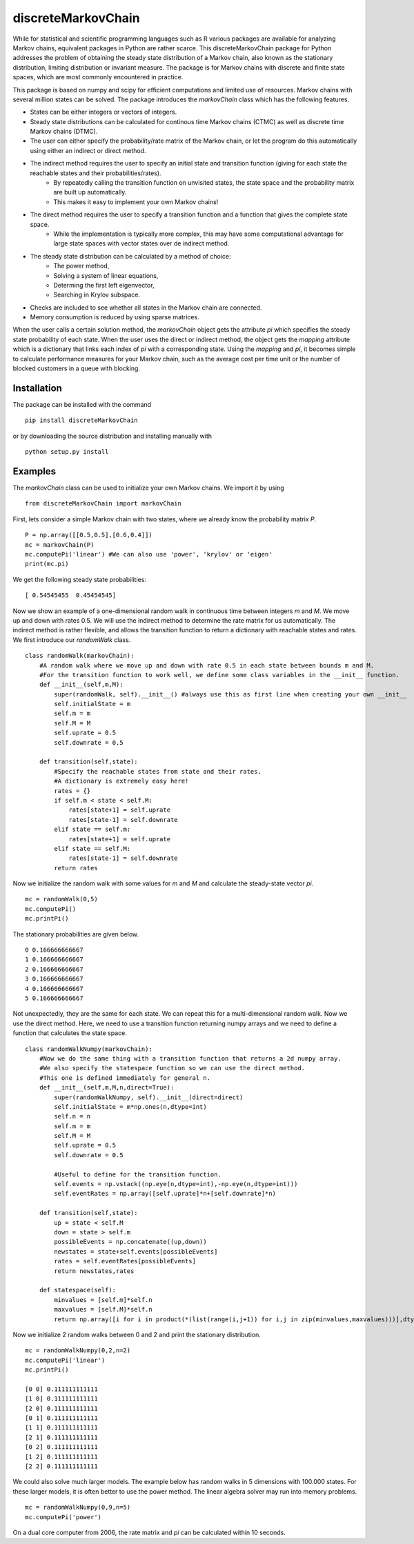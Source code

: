 discreteMarkovChain
=======================
While for statistical and scientific programming languages such as R various packages are available for analyzing Markov chains, equivalent packages in Python are rather scarce. This discreteMarkovChain package for Python addresses the problem of obtaining the steady state distribution of a Markov chain, also known as the stationary distribution, limiting distribution or invariant measure. The package is for Markov chains with discrete and finite state spaces, which are most commonly encountered in practice. 

This package is based on numpy and scipy for efficient computations and limited use of resources. Markov chains with several million states can be solved. The package introduces the `markovChain` class which has the following features. 

* States can be either integers or vectors of integers.
* Steady state distributions can be calculated for continous time Markov chains (CTMC) as well as discrete time Markov chains (DTMC).
* The user can either specify the probability/rate matrix of the Markov chain, or let the program do this automatically using either an indirect or direct method.
* The indirect method requires the user to specify an initial state and transition function (giving for each state the reachable states and their probabilities/rates). 
   * By repeatedly calling the transition function on unvisited states, the state space and the probability matrix are built up automatically.
   * This makes it easy to implement your own Markov chains!
* The direct method requires the user to specify a transition function and a function that gives the complete state space. 
   * While the implementation is typically more complex, this may have some computational advantage for large state spaces with vector states over de indirect method. 
* The steady state distribution can be calculated by a method of choice: 
   * The power method,
   * Solving a system of linear equations,
   * Determing the first left eigenvector, 
   * Searching in Krylov subspace.
* Checks are included to see whether all states in the Markov chain are connected.
* Memory consumption is reduced by using sparse matrices. 

When the user calls a certain solution method, the `markovChain` object gets the attribute `pi` which specifies the steady state probability of each state. When the user uses the direct or indirect method, the object gets the `mapping` attribute which is a dictionary that links each index of `pi` with a corresponding state. Using the `mapping` and `pi`, it becomes simple to calculate performance measures for your Markov chain, such as the average cost per time unit or the number of blocked customers in a queue with blocking.

--------------
Installation
--------------
The package can be installed with the command

::

    pip install discreteMarkovChain

or by downloading the source distribution and installing manually with

::

    python setup.py install

------------
Examples
------------
The `markovChain` class can be used to initialize your own Markov chains. We import it by using

::

    from discreteMarkovChain import markovChain

First, lets consider a simple Markov chain with two states, where we already know the probability matrix `P`.

::

    P = np.array([[0.5,0.5],[0.6,0.4]])
    mc = markovChain(P)
    mc.computePi('linear') #We can also use 'power', 'krylov' or 'eigen'
    print(mc.pi)

We get the following steady state probabilities:

::

    [ 0.54545455  0.45454545]

Now we show an example of a one-dimensional random walk in continuous time between integers `m` and `M`. We move up and down with rates 0.5. We will use the indirect method to determine the rate matrix for us automatically. The indirect method is rather flexible, and allows the transition function to return a dictionary with reachable states and rates. We first introduce our `randomWalk` class. 

::

    class randomWalk(markovChain):
        #A random walk where we move up and down with rate 0.5 in each state between bounds m and M.
        #For the transition function to work well, we define some class variables in the __init__ function.
        def __init__(self,m,M):
            super(randomWalk, self).__init__() #always use this as first line when creating your own __init__ 
            self.initialState = m
            self.m = m
            self.M = M
            self.uprate = 0.5
            self.downrate = 0.5
        
        def transition(self,state):
            #Specify the reachable states from state and their rates.
            #A dictionary is extremely easy here!
            rates = {}
            if self.m < state < self.M:
                rates[state+1] = self.uprate 
                rates[state-1] = self.downrate 
            elif state == self.m:
                rates[state+1] = self.uprate 
            elif state == self.M:
                rates[state-1] = self.downrate 
            return rates

Now we initialize the random walk with some values for `m` and `M` and calculate the steady-state vector `pi`.

::

    mc = randomWalk(0,5)
    mc.computePi()
    mc.printPi()

The stationary probabilities are given below.

::

    0 0.166666666667
    1 0.166666666667
    2 0.166666666667
    3 0.166666666667
    4 0.166666666667
    5 0.166666666667

Not unexpectedly, they are the same for each state. We can repeat this for a multi-dimensional random walk. Now we use the direct method. Here, we need to use a transition function returning numpy arrays and we need to define a function that calculates the state space.

:: 

    class randomWalkNumpy(markovChain):
        #Now we do the same thing with a transition function that returns a 2d numpy array.
        #We also specify the statespace function so we can use the direct method.
        #This one is defined immediately for general n.
        def __init__(self,m,M,n,direct=True):
            super(randomWalkNumpy, self).__init__(direct=direct)
            self.initialState = m*np.ones(n,dtype=int)
            self.n = n
            self.m = m
            self.M = M
            self.uprate = 0.5
            self.downrate = 0.5        
        
            #Useful to define for the transition function.
            self.events = np.vstack((np.eye(n,dtype=int),-np.eye(n,dtype=int)))
            self.eventRates = np.array([self.uprate]*n+[self.downrate]*n)  
        
        def transition(self,state):
            up = state < self.M
            down = state > self.m
            possibleEvents = np.concatenate((up,down))
            newstates = state+self.events[possibleEvents]
            rates = self.eventRates[possibleEvents]
            return newstates,rates   
            
        def statespace(self):
            minvalues = [self.m]*self.n
            maxvalues = [self.M]*self.n
            return np.array([i for i in product(*(list(range(i,j+1)) for i,j in zip(minvalues,maxvalues)))],dtype=int)  
        

Now we initialize 2 random walks between 0 and 2 and print the stationary distribution.

::

    mc = randomWalkNumpy(0,2,n=2)
    mc.computePi('linear')
    mc.printPi()
    
    [0 0] 0.111111111111
    [1 0] 0.111111111111
    [2 0] 0.111111111111
    [0 1] 0.111111111111
    [1 1] 0.111111111111
    [2 1] 0.111111111111
    [0 2] 0.111111111111
    [1 2] 0.111111111111
    [2 2] 0.111111111111

We could also solve much larger models. The example below has random walks in 5 dimensions with 100.000 states. For these larger models, it is often better to use the power method. The linear algebra solver may run into memory problems. 

::

    mc = randomWalkNumpy(0,9,n=5)
    mc.computePi('power')

On a dual core computer from 2006, the rate matrix and `pi` can be calculated within 10 seconds. 


